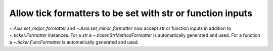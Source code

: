 Allow tick formatters to be set with str or function inputs
------------------------------------------------------------------------
`~.Axis.set_major_formatter` and `~.Axis.set_minor_formatter`
now accept `str` or function inputs in addition to `~.ticker.Formatter`
instances. For a `str` a `~.ticker.StrMethodFormatter` is automatically
generated and used. For a function a `~.ticker.FuncFormatter` is automatically
generated and used.
